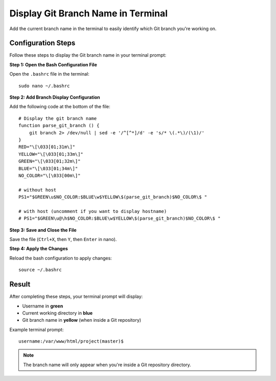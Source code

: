 Display Git Branch Name in Terminal
====================================

Add the current branch name in the terminal to easily identify which Git branch you're working on.

Configuration Steps
-------------------

Follow these steps to display the Git branch name in your terminal prompt:

**Step 1: Open the Bash Configuration File**

Open the ``.bashrc`` file in the terminal::

    sudo nano ~/.bashrc

**Step 2: Add Branch Display Configuration**

Add the following code at the bottom of the file::

    # Display the git branch name
    function parse_git_branch () {
        git branch 2> /dev/null | sed -e '/^[^*]/d' -e 's/* \(.*\)/(\1)/'
    }
    RED="\[\033[01;31m\]"
    YELLOW="\[\033[01;33m\]"
    GREEN="\[\033[01;32m\]"
    BLUE="\[\033[01;34m\]"
    NO_COLOR="\[\033[00m\]"

    # without host
    PS1="$GREEN\u$NO_COLOR:$BLUE\w$YELLOW\$(parse_git_branch)$NO_COLOR\$ "

    # with host (uncomment if you want to display hostname)
    # PS1="$GREEN\u@\h$NO_COLOR:$BLUE\w$YELLOW\$(parse_git_branch)$NO_COLOR\$ "

**Step 3: Save and Close the File**

Save the file (``Ctrl+X``, then ``Y``, then ``Enter`` in nano).

**Step 4: Apply the Changes**

Reload the bash configuration to apply changes::

    source ~/.bashrc

Result
------

After completing these steps, your terminal prompt will display:

- Username in **green**
- Current working directory in **blue**
- Git branch name in **yellow** (when inside a Git repository)

Example terminal prompt::

    username:/var/www/html/project(master)$

.. note::
    The branch name will only appear when you're inside a Git repository directory.
